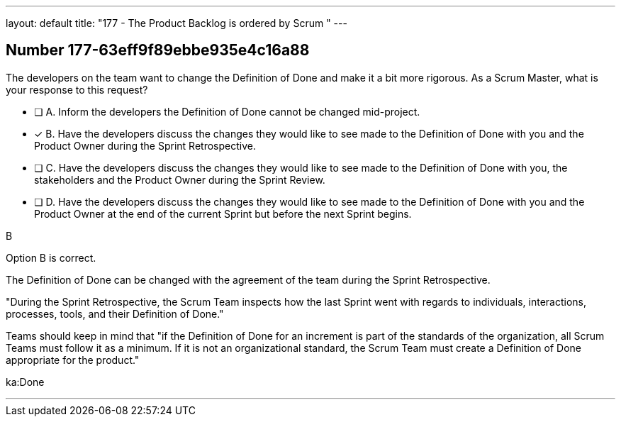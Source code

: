 ---
layout: default 
title: "177 - The Product Backlog is ordered by Scrum "
---


[.question]
== Number 177-63eff9f89ebbe935e4c16a88

****

[.query]
The developers on the team want to change the Definition of Done and make it a bit more rigorous. As a Scrum Master, what is your response to this request?

[.list]
* [ ] A. Inform the developers the Definition of Done cannot be changed mid-project.
* [*] B. Have the developers discuss the changes they would like to see made to the Definition of Done with you and the Product Owner during the Sprint Retrospective.
* [ ] C. Have the developers discuss the changes they would like to see made to the Definition of Done with you, the stakeholders and the Product Owner during the Sprint Review.
* [ ] D. Have the developers discuss the changes they would like to see made to the Definition of Done with you and the Product Owner at the end of the current Sprint but before the next Sprint begins.
****

[.answer]
B

[.explanation]
Option B is correct.

The Definition of Done can be changed with the agreement of the team during the Sprint Retrospective.

"During the Sprint Retrospective, the Scrum Team inspects how the last Sprint went with regards to individuals, interactions, processes, tools, and their Definition of Done."

Teams should keep in mind that "if the Definition of Done for an increment is part of the standards of the organization, all Scrum Teams must follow it as a minimum. If it is not an organizational standard, the Scrum Team must create a Definition of Done appropriate for the product."

[.ka]
ka:Done

'''

